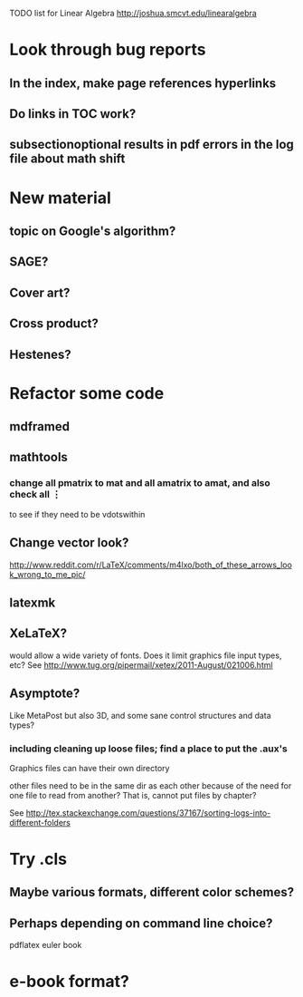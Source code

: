 TODO list for Linear Algebra http://joshua.smcvt.edu/linearalgebra 


* Look through bug reports


** In the index, make page references hyperlinks

** Do links in TOC work?

** subsectionoptional results in pdf errors in the log file about math shift


* New material

** topic on Google's algorithm?

** SAGE?

** Cover art?

** Cross product?

** Hestenes?



* Refactor some code 

** mdframed

** mathtools
*** change all pmatrix to mat and all amatrix to amat, and also check all \vdots
to see if they need to be vdotswithin

** Change vector look?
  http://www.reddit.com/r/LaTeX/comments/m4lxo/both_of_these_arrows_look_wrong_to_me_pic/

** latexmk

** XeLaTeX?

would allow a wide variety of fonts.  Does it limit graphics file input types,
etc?  See http://www.tug.org/pipermail/xetex/2011-August/021006.html

** Asymptote?

Like MetaPost but also 3D, and some sane control structures and data types?

*** including cleaning up loose files; find a place to put the .aux's 

Graphics files can have their own directory

other files need to be in the same dir as each other because of the need for
one file to read from another?  That is, cannot put files by chapter?

See http://tex.stackexchange.com/questions/37167/sorting-logs-into-different-folders




* Try .cls

** Maybe various formats, different color schemes?

** Perhaps depending on command line choice?
  pdflatex euler book



* e-book format?
